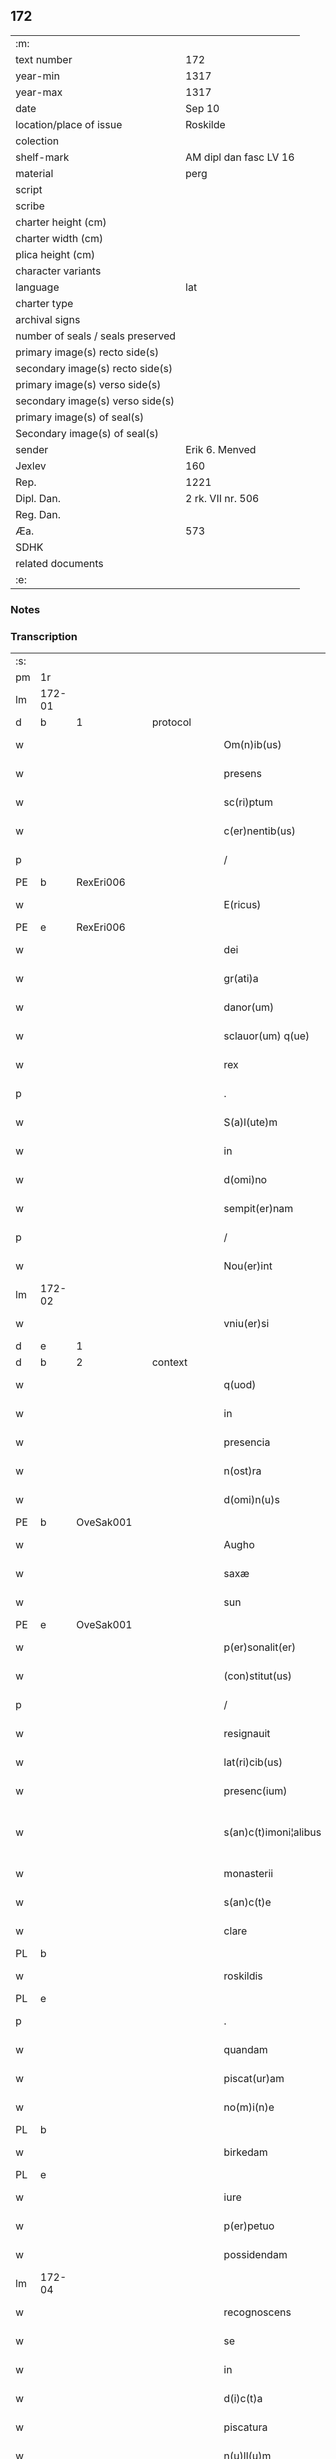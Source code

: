 ** 172

| :m:                               |                        |
| text number                       | 172                    |
| year-min                          | 1317                   |
| year-max                          | 1317                   |
| date                              | Sep 10                 |
| location/place of issue           | Roskilde               |
| colection                         |                        |
| shelf-mark                        | AM dipl dan fasc LV 16 |
| material                          | perg                   |
| script                            |                        |
| scribe                            |                        |
| charter height (cm)               |                        |
| charter width (cm)                |                        |
| plica height (cm)                 |                        |
| character variants                |                        |
| language                          | lat                    |
| charter type                      |                        |
| archival signs                    |                        |
| number of seals / seals preserved |                        |
| primary image(s) recto side(s)    |                        |
| secondary image(s) recto side(s)  |                        |
| primary image(s) verso side(s)    |                        |
| secondary image(s) verso side(s)  |                        |
| primary image(s) of seal(s)       |                        |
| Secondary image(s) of seal(s)     |                        |
| sender                            | Erik 6. Menved         |
| Jexlev                            | 160                    |
| Rep.                              | 1221                   |
| Dipl. Dan.                        | 2 rk. VII nr. 506      |
| Reg. Dan.                         |                        |
| Æa.                               | 573                    |
| SDHK                              |                        |
| related documents                 |                        |
| :e:                               |                        |

*** Notes


*** Transcription
| :s: |        |   |   |   |   |                        |                |   |   |   |   |     |   |   |   |               |          |          |  |    |    |    |    |
| pm  | 1r     |   |   |   |   |                        |                |   |   |   |   |     |   |   |   |               |          |          |  |    |    |    |    |
| lm  | 172-01 |   |   |   |   |                        |                |   |   |   |   |     |   |   |   |               |          |          |  |    |    |    |    |
| d  | b      | 1  |   | protocol  |   |                        |                |   |   |   |   |     |   |   |   |               |          |          |  |    |    |    |    |
| w   |        |   |   |   |   | Om(n)ib(us)            | Om̅íbꝫ          |   |   |   |   | lat |   |   |   |        172-01 |          |          |  |    |    |    |    |
| w   |        |   |   |   |   | presens                | pꝛeſen        |   |   |   |   | lat |   |   |   |        172-01 |          |          |  |    |    |    |    |
| w   |        |   |   |   |   | sc(ri)ptum             | ſcptum        |   |   |   |   | lat |   |   |   |        172-01 |          |          |  |    |    |    |    |
| w   |        |   |   |   |   | c(er)nentib(us)        | c͛nentíbꝫ       |   |   |   |   | lat |   |   |   |        172-01 |          |          |  |    |    |    |    |
| p   |        |   |   |   |   | /                      | /              |   |   |   |   | lat |   |   |   |        172-01 |          |          |  |    |    |    |    |
| PE  | b      | RexEri006  |   |   |   |                        |                |   |   |   |   |     |   |   |   |               |          |          |  |    |    |    |    |
| w   |        |   |   |   |   | E(ricus)               | E.             |   |   |   |   | lat |   |   |   |        172-01 |          |          |  |    |    |    |    |
| PE  | e      | RexEri006  |   |   |   |                        |                |   |   |   |   |     |   |   |   |               |          |          |  |    |    |    |    |
| w   |        |   |   |   |   | dei                    | deí            |   |   |   |   | lat |   |   |   |        172-01 |          |          |  |    |    |    |    |
| w   |        |   |   |   |   | gr(ati)a               | gr̅            |   |   |   |   | lat |   |   |   |        172-01 |          |          |  |    |    |    |    |
| w   |        |   |   |   |   | danor(um)              | dnoꝝ          |   |   |   |   | lat |   |   |   |        172-01 |          |          |  |    |    |    |    |
| w   |        |   |   |   |   | sclauor(um) q(ue)      | ſcluoꝝ qꝫ     |   |   |   |   | lat |   |   |   |        172-01 |          |          |  |    |    |    |    |
| w   |        |   |   |   |   | rex                    | ʀex            |   |   |   |   | lat |   |   |   |        172-01 |          |          |  |    |    |    |    |
| p   |        |   |   |   |   | .                      | .              |   |   |   |   | lat |   |   |   |        172-01 |          |          |  |    |    |    |    |
| w   |        |   |   |   |   | S(a)l(ute)m            | Sl̅m            |   |   |   |   | lat |   |   |   |        172-01 |          |          |  |    |    |    |    |
| w   |        |   |   |   |   | in                     | ín             |   |   |   |   | lat |   |   |   |        172-01 |          |          |  |    |    |    |    |
| w   |        |   |   |   |   | d(omi)no               | dn̅o            |   |   |   |   | lat |   |   |   |        172-01 |          |          |  |    |    |    |    |
| w   |        |   |   |   |   | sempit(er)nam          | ſempít͛nm      |   |   |   |   | lat |   |   |   |        172-01 |          |          |  |    |    |    |    |
| p   |        |   |   |   |   | /                      | /              |   |   |   |   | lat |   |   |   |        172-01 |          |          |  |    |    |    |    |
| w   |        |   |   |   |   | Nou(er)int             | Nou͛ínt         |   |   |   |   | lat |   |   |   |        172-01 |          |          |  |    |    |    |    |
| lm  | 172-02 |   |   |   |   |                        |                |   |   |   |   |     |   |   |   |               |          |          |  |    |    |    |    |
| w   |        |   |   |   |   | vniu(er)si             | ỽníu͛ſí         |   |   |   |   | lat |   |   |   |        172-02 |          |          |  |    |    |    |    |
| d  | e      | 1  |   |   |   |                        |                |   |   |   |   |     |   |   |   |               |          |          |  |    |    |    |    |
| d  | b      | 2  |   | context  |   |                        |                |   |   |   |   |     |   |   |   |               |          |          |  |    |    |    |    |
| w   |        |   |   |   |   | q(uod)                 | ꝙ              |   |   |   |   | lat |   |   |   |        172-02 |          |          |  |    |    |    |    |
| w   |        |   |   |   |   | in                     | ín             |   |   |   |   | lat |   |   |   |        172-02 |          |          |  |    |    |    |    |
| w   |        |   |   |   |   | presencia              | pꝛeſencía      |   |   |   |   | lat |   |   |   |        172-02 |          |          |  |    |    |    |    |
| w   |        |   |   |   |   | n(ost)ra               | nr̅            |   |   |   |   | lat |   |   |   |        172-02 |          |          |  |    |    |    |    |
| w   |        |   |   |   |   | d(omi)n(u)s            | dn̅            |   |   |   |   | lat |   |   |   |        172-02 |          |          |  |    |    |    |    |
| PE  | b      | OveSak001  |   |   |   |                        |                |   |   |   |   |     |   |   |   |               |          |          |  |    |    |    |    |
| w   |        |   |   |   |   | Augho                  | ugho          |   |   |   |   | lat |   |   |   |        172-02 |          |          |  |    |    |    |    |
| w   |        |   |   |   |   | saxæ                   | ſxæ           |   |   |   |   | lat |   |   |   |        172-02 |          |          |  |    |    |    |    |
| w   |        |   |   |   |   | sun                    | un            |   |   |   |   | lat |   |   |   |        172-02 |          |          |  |    |    |    |    |
| PE  | e      | OveSak001  |   |   |   |                        |                |   |   |   |   |     |   |   |   |               |          |          |  |    |    |    |    |
| w   |        |   |   |   |   | p(er)sonalit(er)       | p̲ſonlıt͛       |   |   |   |   | lat |   |   |   |        172-02 |          |          |  |    |    |    |    |
| w   |        |   |   |   |   | (con)stitut(us)        | ꝯﬅítutꝰ        |   |   |   |   | lat |   |   |   |        172-02 |          |          |  |    |    |    |    |
| p   |        |   |   |   |   | /                      | /              |   |   |   |   | lat |   |   |   |        172-02 |          |          |  |    |    |    |    |
| w   |        |   |   |   |   | resignauit             | ʀeſígnuít     |   |   |   |   | lat |   |   |   |        172-02 |          |          |  |    |    |    |    |
| w   |        |   |   |   |   | lat(ri)cib(us)         | ltcıbꝫ       |   |   |   |   | lat |   |   |   |        172-02 |          |          |  |    |    |    |    |
| w   |        |   |   |   |   | presenc(ium)           | pꝛeſenc͛        |   |   |   |   | lat |   |   |   |        172-02 |          |          |  |    |    |    |    |
| w   |        |   |   |   |   | s(an)c(t)imoni¦alibus  | ſc̅ímoní¦lıbu |   |   |   |   | lat |   |   |   | 172-02—172-03 |          |          |  |    |    |    |    |
| w   |        |   |   |   |   | monasterii             | monﬅeríí      |   |   |   |   | lat |   |   |   |        172-03 |          |          |  |    |    |    |    |
| w   |        |   |   |   |   | s(an)c(t)e             | ſc̅e            |   |   |   |   | lat |   |   |   |        172-03 |          |          |  |    |    |    |    |
| w   |        |   |   |   |   | clare                  | ᴄlꝛe          |   |   |   |   | lat |   |   |   |        172-03 |          |          |  |    |    |    |    |
| PL  | b      |   |   |   |   |                        |                |   |   |   |   |     |   |   |   |               |          |          |  |    |    |    |    |
| w   |        |   |   |   |   | roskildis              | ʀoſkıldí      |   |   |   |   | lat |   |   |   |        172-03 |          |          |  |    |    |    |    |
| PL  | e      |   |   |   |   |                        |                |   |   |   |   |     |   |   |   |               |          |          |  |    |    |    |    |
| p   |        |   |   |   |   | .                      | .              |   |   |   |   | lat |   |   |   |        172-03 |          |          |  |    |    |    |    |
| w   |        |   |   |   |   | quandam                | qundm        |   |   |   |   | lat |   |   |   |        172-03 |          |          |  |    |    |    |    |
| w   |        |   |   |   |   | piscat(ur)am           | píſctm      |   |   |   |   | lat |   |   |   |        172-03 |          |          |  |    |    |    |    |
| w   |        |   |   |   |   | no(m)i(n)e             | no̅ıe           |   |   |   |   | lat |   |   |   |        172-03 |          |          |  |    |    |    |    |
| PL  | b      |   |   |   |   |                        |                |   |   |   |   |     |   |   |   |               |          |          |  |    |    |    |    |
| w   |        |   |   |   |   | birkedam               | bırkedm       |   |   |   |   | lat |   |   |   |        172-03 |          |          |  |    |    |    |    |
| PL  | e      |   |   |   |   |                        |                |   |   |   |   |     |   |   |   |               |          |          |  |    |    |    |    |
| w   |        |   |   |   |   | iure                   | íure           |   |   |   |   | lat |   |   |   |        172-03 |          |          |  |    |    |    |    |
| w   |        |   |   |   |   | p(er)petuo             | ̲etuo          |   |   |   |   | lat |   |   |   |        172-03 |          |          |  |    |    |    |    |
| w   |        |   |   |   |   | possidendam            | poſſıdendm    |   |   |   |   | lat |   |   |   |        172-03 |          |          |  |    |    |    |    |
| lm  | 172-04 |   |   |   |   |                        |                |   |   |   |   |     |   |   |   |               |          |          |  |    |    |    |    |
| w   |        |   |   |   |   | recognoscens           | ʀecognoſcen   |   |   |   |   | lat |   |   |   |        172-04 |          |          |  |    |    |    |    |
| w   |        |   |   |   |   | se                     | ſe             |   |   |   |   | lat |   |   |   |        172-04 |          |          |  |    |    |    |    |
| w   |        |   |   |   |   | in                     | ín             |   |   |   |   | lat |   |   |   |        172-04 |          |          |  |    |    |    |    |
| w   |        |   |   |   |   | d(i)c(t)a              | dc̅            |   |   |   |   | lat |   |   |   |        172-04 |          |          |  |    |    |    |    |
| w   |        |   |   |   |   | piscatura              | pıſctur      |   |   |   |   | lat |   |   |   |        172-04 |          |          |  |    |    |    |    |
| w   |        |   |   |   |   | n(u)ll(u)m             | nll̅m           |   |   |   |   | lat |   |   |   |        172-04 |          |          |  |    |    |    |    |
| w   |        |   |   |   |   | jus                    | ȷu            |   |   |   |   | lat |   |   |   |        172-04 |          |          |  |    |    |    |    |
| w   |        |   |   |   |   | hab(er)e               | hb͛e           |   |   |   |   | lat |   |   |   |        172-04 |          |          |  |    |    |    |    |
| p   |        |   |   |   |   | .                      | .              |   |   |   |   | lat |   |   |   |        172-04 |          |          |  |    |    |    |    |
| w   |        |   |   |   |   | vnde                   | vnde           |   |   |   |   | lat |   |   |   |        172-04 |          |          |  |    |    |    |    |
| w   |        |   |   |   |   | nos                    | o            |   |   |   |   | lat |   |   |   |        172-04 |          |          |  |    |    |    |    |
| w   |        |   |   |   |   | d(i)c(t)is             | dc̅ı           |   |   |   |   | lat |   |   |   |        172-04 |          |          |  |    |    |    |    |
| w   |        |   |   |   |   | s(an)c(t)imonialib(us) | ſc̅ımonílıbꝫ   |   |   |   |   | lat |   |   |   |        172-04 |          |          |  |    |    |    |    |
| w   |        |   |   |   |   |                        |                |   |   |   |   | lat |   |   |   |        172-04 |          |          |  |    |    |    |    |
| w   |        |   |   |   |   | p(re)d(i)c(t)am        | p͛dc̅m          |   |   |   |   | lat |   |   |   |        172-04 |          |          |  |    |    |    |    |
| w   |        |   |   |   |   | piscaturam             | pıſcatur     |   |   |   |   | lat |   |   |   |        172-04 |          |          |  |    |    |    |    |
| lm  | 172-05 |   |   |   |   |                        |                |   |   |   |   |     |   |   |   |               |          |          |  |    |    |    |    |
| w   |        |   |   |   |   | adiudicam(us)          | díudícmꝰ     |   |   |   |   | lat |   |   |   |        172-05 |          |          |  |    |    |    |    |
| w   |        |   |   |   |   | jure                   | ȷure           |   |   |   |   | lat |   |   |   |        172-05 |          |          |  |    |    |    |    |
| w   |        |   |   |   |   | p(er)petuo             | ̲etuo          |   |   |   |   | lat |   |   |   |        172-05 |          |          |  |    |    |    |    |
| w   |        |   |   |   |   | possidendam            | poſſıdendm    |   |   |   |   | lat |   |   |   |        172-05 |          |          |  |    |    |    |    |
| p   |        |   |   |   |   | /                      | /              |   |   |   |   | lat |   |   |   |        172-05 |          |          |  |    |    |    |    |
| w   |        |   |   |   |   | Jnhibentes             | Jnhıbente     |   |   |   |   | lat |   |   |   |        172-05 |          |          |  |    |    |    |    |
| w   |        |   |   |   |   | dist(ri)cte            | dıﬅe         |   |   |   |   | lat |   |   |   |        172-05 |          |          |  |    |    |    |    |
| w   |        |   |   |   |   | p(er)                  | p̲              |   |   |   |   | lat |   |   |   |        172-05 |          |          |  |    |    |    |    |
| w   |        |   |   |   |   | gr(ati)am              | gr̅m           |   |   |   |   | lat |   |   |   |        172-05 |          |          |  |    |    |    |    |
| w   |        |   |   |   |   | n(ost)ram              | nr̅m           |   |   |   |   | lat |   |   |   |        172-05 |          |          |  |    |    |    |    |
| p   |        |   |   |   |   | .                      | .              |   |   |   |   | lat |   |   |   |        172-05 |          |          |  |    |    |    |    |
| w   |        |   |   |   |   | Ne                     | Ne             |   |   |   |   | lat |   |   |   |        172-05 |          |          |  |    |    |    |    |
| w   |        |   |   |   |   | quis                   | quí           |   |   |   |   | lat |   |   |   |        172-05 |          |          |  |    |    |    |    |
| w   |        |   |   |   |   | in                     | ín             |   |   |   |   | lat |   |   |   |        172-05 |          |          |  |    |    |    |    |
| w   |        |   |   |   |   | ip(s)a                 | ıp̅            |   |   |   |   | lat |   |   |   |        172-05 |          |          |  |    |    |    |    |
| w   |        |   |   |   |   | piscatura              | pıſctur      |   |   |   |   | lat |   |   |   |        172-05 |          |          |  |    |    |    |    |
| lm  | 172-06 |   |   |   |   |                        |                |   |   |   |   |     |   |   |   |               |          |          |  |    |    |    |    |
| w   |        |   |   |   |   | piscarj                | pıſcr        |   |   |   |   | lat |   |   |   |        172-06 |          |          |  |    |    |    |    |
| w   |        |   |   |   |   | p(re)sumat             | p͛ſumt         |   |   |   |   | lat |   |   |   |        172-06 |          |          |  |    |    |    |    |
| w   |        |   |   |   |   | sine                   | ſíne           |   |   |   |   | lat |   |   |   |        172-06 |          |          |  |    |    |    |    |
| w   |        |   |   |   |   | ip(s)ar(um)            | ıp̅ꝝ           |   |   |   |   | lat |   |   |   |        172-06 |          |          |  |    |    |    |    |
| w   |        |   |   |   |   | s(an)c(t)imonialium    | ſc̅ímonílíu   |   |   |   |   | lat |   |   |   |        172-06 |          |          |  |    |    |    |    |
| w   |        |   |   |   |   | b(e)n(e)placito        | bn̅plcíto      |   |   |   |   | lat |   |   |   |        172-06 |          |          |  |    |    |    |    |
| w   |        |   |   |   |   | (et)                   |               |   |   |   |   | lat |   |   |   |        172-06 |          |          |  |    |    |    |    |
| w   |        |   |   |   |   | consensu               | conſenſu       |   |   |   |   | lat |   |   |   |        172-06 |          |          |  |    |    |    |    |
| p   |        |   |   |   |   | .                      | .              |   |   |   |   | lat |   |   |   |        172-06 |          |          |  |    |    |    |    |
| d  | e      | 2  |   |   |   |                        |                |   |   |   |   |     |   |   |   |               |          |          |  |    |    |    |    |
| d  | b      | 3  |   | eschatocol  |   |                        |                |   |   |   |   |     |   |   |   |               |          |          |  |    |    |    |    |
| w   |        |   |   |   |   | Datum                  | Dtum          |   |   |   |   | lat |   |   |   |        172-06 |          |          |  |    |    |    |    |
| PL  | b      |   |   |   |   |                        |                |   |   |   |   |     |   |   |   |               |          |          |  |    |    |    |    |
| w   |        |   |   |   |   | roskildis              | ʀoſkıldí      |   |   |   |   | lat |   |   |   |        172-06 |          |          |  |    |    |    |    |
| PL  | e      |   |   |   |   |                        |                |   |   |   |   |     |   |   |   |               |          |          |  |    |    |    |    |
| w   |        |   |   |   |   | anno                   | nno           |   |   |   |   | lat |   |   |   |        172-06 |          |          |  |    |    |    |    |
| w   |        |   |   |   |   | d(omi)ni               | dn̅í            |   |   |   |   | lat |   |   |   |        172-06 |          |          |  |    |    |    |    |
| p   |        |   |   |   |   | .                      | .              |   |   |   |   | lat |   |   |   |        172-06 |          |          |  |    |    |    |    |
| n   |        |   |   |   |   | mͦ                      | ͦ              |   |   |   |   | lat |   |   |   |        172-06 |          |          |  |    |    |    |    |
| p   |        |   |   |   |   | .                      | .              |   |   |   |   | lat |   |   |   |        172-06 |          |          |  |    |    |    |    |
| n   |        |   |   |   |   | cccͦ                    | ᴄᴄᴄͦ            |   |   |   |   | lat |   |   |   |        172-06 |          |          |  |    |    |    |    |
| p   |        |   |   |   |   | .                      | .              |   |   |   |   | lat |   |   |   |        172-06 |          |          |  |    |    |    |    |
| lm  | 172-07 |   |   |   |   |                        |                |   |   |   |   |     |   |   |   |               |          |          |  |    |    |    |    |
| w   |        |   |   |   |   | decimoseptimo          | decímoſeptímo  |   |   |   |   | lat |   |   |   |        172-07 |          |          |  |    |    |    |    |
| w   |        |   |   |   |   | sabb(a)to              | ſbb̅to         |   |   |   |   | lat |   |   |   |        172-07 |          |          |  |    |    |    |    |
| w   |        |   |   |   |   | infra                  | ínfr          |   |   |   |   | lat |   |   |   |        172-07 |          |          |  |    |    |    |    |
| w   |        |   |   |   |   | octa(ua)m              | o̅           |   |   |   |   | lat |   |   |   |        172-07 |          |          |  |    |    |    |    |
| w   |        |   |   |   |   | !natiuitis¡            | !ntíuítí¡    |   |   |   |   | lat |   |   |   |        172-07 |          |          |  |    |    |    |    |
| w   |        |   |   |   |   | b(eat)e                | be̅             |   |   |   |   | lat |   |   |   |        172-07 |          |          |  |    |    |    |    |
| w   |        |   |   |   |   | v(ir)ginis             | vgíní        |   |   |   |   | lat |   |   |   |        172-07 |          |          |  |    |    |    |    |
| w   |        |   |   |   |   | n(ost)ro               | nr̅o            |   |   |   |   | lat |   |   |   |        172-07 |          |          |  |    |    |    |    |
| w   |        |   |   |   |   | sub                    | ſub            |   |   |   |   | lat |   |   |   |        172-07 |          |          |  |    |    |    |    |
| w   |        |   |   |   |   | secreto                | ſecreto        |   |   |   |   | lat |   |   |   |        172-07 |          |          |  |    |    |    |    |
| p   |        |   |   |   |   | .                      | .              |   |   |   |   | lat |   |   |   |        172-07 |          |          |  |    |    |    |    |
| d  | e      | 3  |   |   |   |                        |                |   |   |   |   |     |   |   |   |               |          |          |  |    |    |    |    |
| :e: |        |   |   |   |   |                        |                |   |   |   |   |     |   |   |   |               |          |          |  |    |    |    |    |